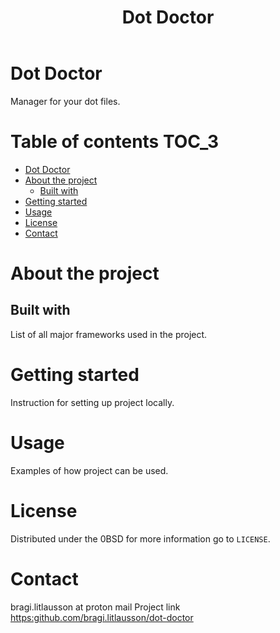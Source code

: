#+title: Dot Doctor

* Dot Doctor
Manager for your dot files.

* Table of contents :TOC_3:
- [[#dot-doctor][Dot Doctor]]
- [[#about-the-project][About the project]]
  - [[#built-with][Built with]]
- [[#getting-started][Getting started]]
- [[#usage][Usage]]
- [[#license][License]]
- [[#contact][Contact]]

* About the project

** Built with
List of all major frameworks used in the project.
* Getting started
Instruction for setting up project locally.
* Usage
Examples of how project can be used.
* License
Distributed under the 0BSD for more information go to =LICENSE=.
* Contact
bragi.litlausson at proton mail
Project link https:github.com/bragi.litlausson/dot-doctor
